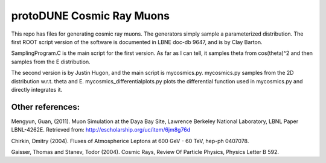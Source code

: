 protoDUNE Cosmic Ray Muons
==========================

This repo has files for generating cosmic ray muons. The generators simply
sample a parameterized distribution.  The first ROOT script version of the
software is documented in LBNE doc-db 9647, and is by Clay Barton.

SamplingProgram.C is the main script for the first version. As far as I can
tell, it samples theta from cos(theta)^2 and then samples from the E
distribution.

The second version is by Justin Hugon, and the main script is mycosmics.py.
mycosmics.py samples from the 2D distribution w.r.t. theta and E.
mycosmics_differentialplots.py plots the differential function used in
mycosmics.py and directly integrates it. 

Other references:
-----------------

Mengyun, Guan, (2011). Muon Simulation at the Daya Bay Site, Lawrence
Berkeley National Laboratory, LBNL Paper LBNL-4262E. Retrieved from:
http://escholarship.org/uc/item/6jm8g76d

Chirkin, Dmitry (2004). Fluxes of Atmospherice Leptons at 600 GeV - 60 TeV,
hep-ph 0407078.

Gaisser, Thomas and Stanev, Todor (2004). Cosmic Rays, Review Of Particle
Physics, Physics Letter B 592.
